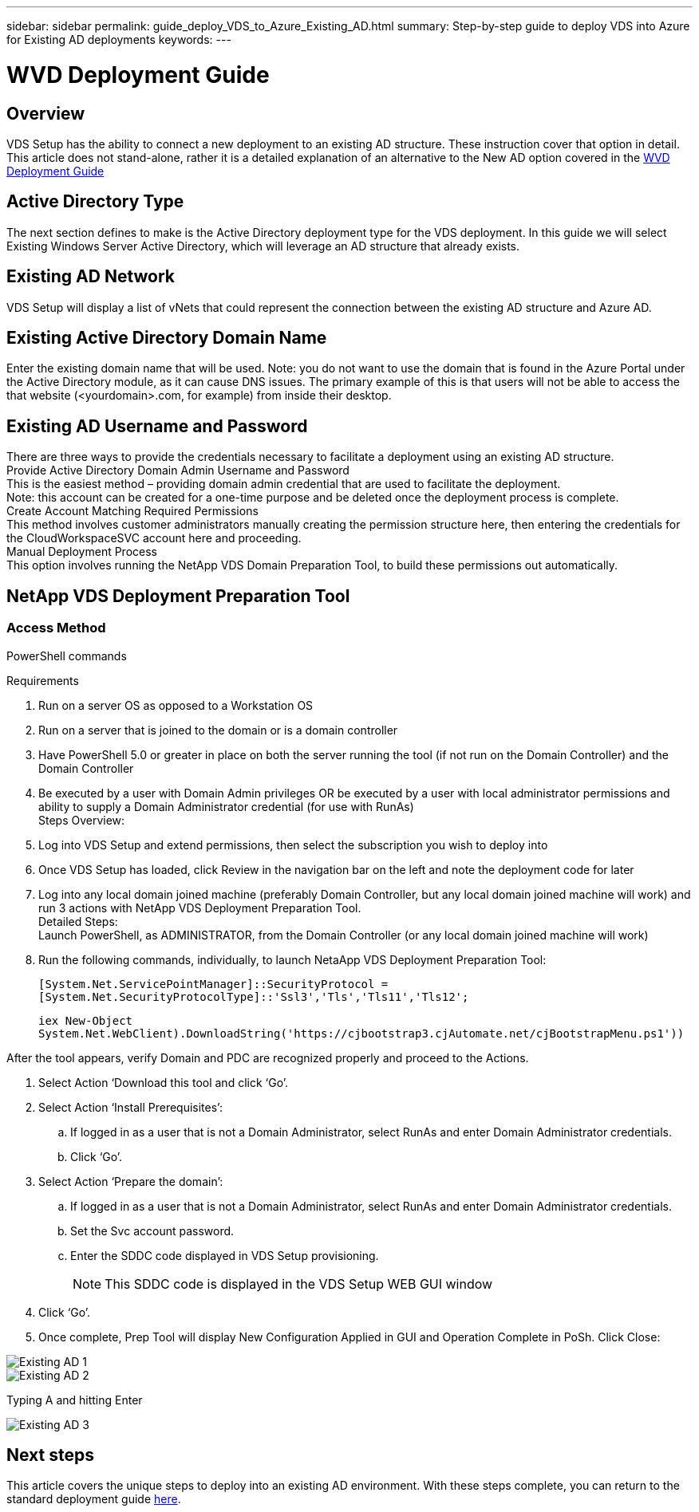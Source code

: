 ---
sidebar: sidebar
permalink: guide_deploy_VDS_to_Azure_Existing_AD.html
summary: Step-by-step guide to deploy VDS into Azure for Existing AD deployments
keywords:
---

= WVD Deployment Guide

:toc: macro
:hardbreaks:
:toclevels: 2
:nofooter:
:icons: font
:linkattrs:
:imagesdir: ./media/
:keywords: Windows Virtual Desktop

[.lead]
== Overview
VDS Setup has the ability to connect a new deployment to an existing AD structure. These instruction cover that option in detail.
This article does not stand-alone, rather it is a detailed explanation of an alternative to the New AD option covered in the link:guide_deploy_VDS_to_Azure.html[WVD Deployment Guide]

== Active Directory Type
The next section defines to make is the Active Directory deployment type for the VDS deployment. In this guide we will select Existing Windows Server Active Directory, which will leverage an AD structure that already exists.

== Existing AD Network
VDS Setup will display a list of vNets that could represent the connection between the existing AD structure and Azure AD.

== Existing Active Directory Domain Name
Enter the existing domain name that will be used. Note: you do not want to use the domain that is found in the Azure Portal under the Active Directory module, as it can cause DNS issues. The primary example of this is that users will not be able to access the that website (<yourdomain>.com, for example) from inside their desktop.

== Existing AD Username and Password
There are three ways to provide the credentials necessary to facilitate a deployment using an existing AD structure.
Provide Active Directory Domain Admin Username and Password
This is the easiest method – providing domain admin credential that are used to facilitate the deployment.
Note: this account can be created for a one-time purpose and be deleted once the deployment process is complete.
Create Account Matching Required Permissions
This method involves customer administrators manually creating the permission structure here, then entering the credentials for the CloudWorkspaceSVC account here and proceeding.
Manual Deployment Process
This option involves running the NetApp VDS Domain Preparation Tool, to build these permissions out automatically.

== NetApp VDS Deployment Preparation Tool

=== Access Method

PowerShell commands


.Requirements
. Run on a server OS as opposed to a Workstation OS
. Run on a server that is joined to the domain or is a domain controller
. Have PowerShell 5.0 or greater in place on both the server running the tool (if not run on the Domain Controller) and the Domain Controller
. Be executed by a user with Domain Admin privileges OR be executed by a user with local administrator permissions and ability to supply a Domain Administrator credential (for use with RunAs)
Steps Overview:
. Log into VDS Setup and extend permissions, then select the subscription you wish to deploy into
. Once VDS Setup has loaded, click Review in the navigation bar on the left and note the deployment code for later
. Log into any local domain joined machine (preferably Domain Controller, but any local domain joined machine will work) and run 3 actions with NetApp VDS Deployment Preparation Tool.
Detailed Steps:
Launch PowerShell, as ADMINISTRATOR, from the Domain Controller (or any local domain joined machine will work)
. Run the following commands, individually, to launch NetaApp VDS Deployment Preparation Tool:
+
`[System.Net.ServicePointManager]::SecurityProtocol =[System.Net.SecurityProtocolType]::'Ssl3','Tls','Tls11','Tls12';`
+
`iex ((New-Object System.Net.WebClient).DownloadString('https://cjbootstrap3.cjAutomate.net/cjBootstrapMenu.ps1'))))`

.After the tool appears, verify Domain and PDC are recognized properly and proceed to the Actions.
. Select Action ‘Download this tool and click ‘Go’.
. Select Action ‘Install Prerequisites’:
.. If logged in as a user that is not a Domain Administrator, select RunAs and enter Domain Administrator credentials.
.. Click ‘Go’.
. Select Action ‘Prepare the domain’:
.. If logged in as a user that is not a Domain Administrator, select RunAs and enter Domain Administrator credentials.
.. Set the Svc account password.
.. Enter the SDDC code displayed in VDS Setup provisioning.
+
NOTE: This SDDC code is displayed in the VDS Setup WEB GUI window

. Click ‘Go’.
. Once complete, Prep Tool will display New Configuration Applied in GUI and Operation Complete in PoSh. Click Close:

image:Existing AD 1.png[]
image:Existing AD 2.png[]

Typing A and hitting Enter

image:Existing AD 3.png[]

== Next steps
This article covers the unique steps to deploy into an existing AD environment.  With these steps complete, you can return to the standard deployment guide link:guide_deploy_VDS_to_Azure.html#active-directory-type[here].
